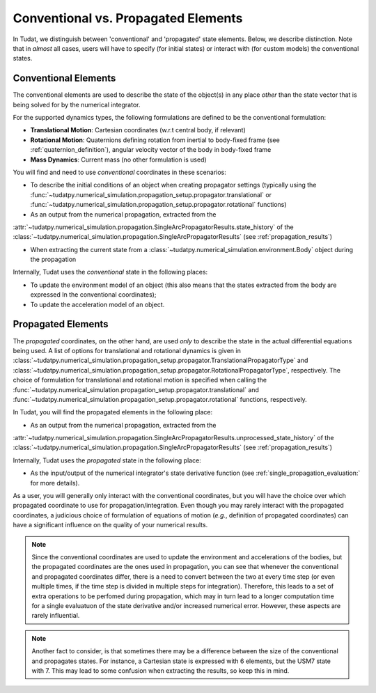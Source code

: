 .. _conventional_propagated_states:

====================================
Conventional vs. Propagated Elements
====================================

In Tudat, we distinguish between 'conventional' and 'propagated' state elements. Below, we describe distinction.
Note that in *almost* all cases, users will have to specify (for initial states) or interact with (for custom models)
the conventional states.

.. _conventional_states:

Conventional Elements
---------------------

The conventional elements are used to describe the state of the object(s) in any place *other* than the state vector
that is being solved for by the numerical integrator.

For the supported dynamics types, the following formulations are defined to be the conventional formulation:

- **Translational Motion**: Cartesian coordinates (w.r.t central body, if relevant)
- **Rotational Motion**: Quaternions defining rotation from inertial to body-fixed frame (see :ref:`quaternion_definition`), angular velocity vector of the body in body-fixed frame
- **Mass Dynamics**: Current mass (no other formulation is used)

You will find and need to use *conventional* coordinates in these scenarios:

- To describe the initial conditions of an object when creating propagator settings
  (typically using the :func:`~tudatpy.numerical_simulation.propagation_setup.propagator.translational` or
  :func:`~tudatpy.numerical_simulation.propagation_setup.propagator.rotational` functions)
- As an output from the numerical propagation, extracted from the
:attr:`~tudatpy.numerical_simulation.propagation.SingleArcPropagatorResults.state_history` of the
:class:`~tudatpy.numerical_simulation.propagation.SingleArcPropagatorResults` (see :ref:`propagation_results`)


- When extracting the current state from a :class:`~tudatpy.numerical_simulation.environment.Body` object during the propagation

Internally, Tudat uses the *conventional* state in the following places:

- To update the environment model of an object (this also means that the states extracted from the body are expressed
  In the conventional coordinates);
- To update the acceleration model of an object.


Propagated Elements
-------------------

The *propagated* coordinates, on the other hand, are used *only* to describe the state in the actual differential equations
being used. A list of options for translational and rotational dynamics is given in
:class:`~tudatpy.numerical_simulation.propagation_setup.propagator.TranslationalPropagatorType` and
:class:`~tudatpy.numerical_simulation.propagation_setup.propagator.RotationalPropagatorType`, respectively.
The choice of formulation for translational and
rotational motion is specified when calling the  :func:`~tudatpy.numerical_simulation.propagation_setup.propagator.translational` and
:func:`~tudatpy.numerical_simulation.propagation_setup.propagator.rotational` functions, respectively.

In Tudat, you will find the propagated elements in the following place:

- As an output from the numerical propagation, extracted from the
:attr:`~tudatpy.numerical_simulation.propagation.SingleArcPropagatorResults.unprocessed_state_history` of the
:class:`~tudatpy.numerical_simulation.propagation.SingleArcPropagatorResults` (see :ref:`propagation_results`)

Internally, Tudat uses the *propagated* state in the following place:

- As the input/output of the numerical integrator's state derivative function (see :ref:`single_propagation_evaluation:` for more details).

As a user, you will generally only interact with the conventional coordinates, but you will have the choice over which
propagated coordinate to use for propagation/integration. Even though you may rarely interact with the propagated
coordinates, a judicious choice of formulation of equations of motion (*e.g.*, definition of propagated coordinates)
can have a significant influence on the quality of your numerical results.

.. note::

    Since the conventional coordinates are used to update the environment and accelerations of the bodies, but the
    propagated coordinates are the ones used in propagation, you can see that whenever the conventional and propagated
    coordinates differ, there is a need to convert between the two at every time step (or even multiple times, if the time
    step is divided in multiple steps for integration). Therefore, this leads to a set of extra operations to be perfomed
    during propagation, which may in turn lead to a longer computation time for a single evaluatuon of the state derivative
    and/or increased numerical error. However, these aspects are rarely influential.

.. note::

    Another fact to consider, is that sometimes there may be a difference between the size of the conventional and
    propagates states. For instance, a Cartesian state is expressed with 6 elements, but the USM7 state with 7. This may
    lead to some confusion when extracting the results, so keep this in mind.
